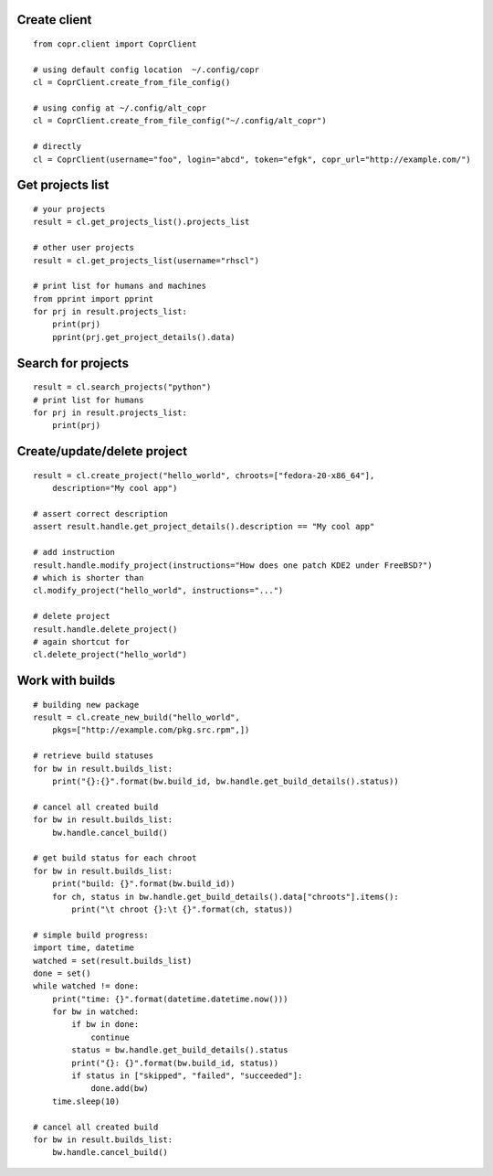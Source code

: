 Create client
-------------
::

    from copr.client import CoprClient

    # using default config location  ~/.config/copr
    cl = CoprClient.create_from_file_config()

    # using config at ~/.config/alt_copr
    cl = CoprClient.create_from_file_config("~/.config/alt_copr")

    # directly
    cl = CoprClient(username="foo", login="abcd", token="efgk", copr_url="http://example.com/")

Get projects list
-----------------
::

    # your projects
    result = cl.get_projects_list().projects_list

    # other user projects
    result = cl.get_projects_list(username="rhscl")

    # print list for humans and machines
    from pprint import pprint
    for prj in result.projects_list:
        print(prj)
        pprint(prj.get_project_details().data)


Search for projects
-------------------
::

    result = cl.search_projects("python")
    # print list for humans
    for prj in result.projects_list:
        print(prj)



Create/update/delete project
----------------------------
::

    result = cl.create_project("hello_world", chroots=["fedora-20-x86_64"],
        description="My cool app")

    # assert correct description
    assert result.handle.get_project_details().description == "My cool app"

    # add instruction
    result.handle.modify_project(instructions="How does one patch KDE2 under FreeBSD?")
    # which is shorter than
    cl.modify_project("hello_world", instructions="...")

    # delete project
    result.handle.delete_project()
    # again shortcut for
    cl.delete_project("hello_world")



Work with builds
----------------
::

    # building new package
    result = cl.create_new_build("hello_world",
        pkgs=["http://example.com/pkg.src.rpm",])

    # retrieve build statuses
    for bw in result.builds_list:
        print("{}:{}".format(bw.build_id, bw.handle.get_build_details().status))

    # cancel all created build
    for bw in result.builds_list:
        bw.handle.cancel_build()

    # get build status for each chroot
    for bw in result.builds_list:
        print("build: {}".format(bw.build_id))
        for ch, status in bw.handle.get_build_details().data["chroots"].items():
            print("\t chroot {}:\t {}".format(ch, status))

    # simple build progress:
    import time, datetime
    watched = set(result.builds_list)
    done = set()
    while watched != done:
        print("time: {}".format(datetime.datetime.now()))
        for bw in watched:
            if bw in done:
                continue
            status = bw.handle.get_build_details().status
            print("{}: {}".format(bw.build_id, status))
            if status in ["skipped", "failed", "succeeded"]:
                done.add(bw)
        time.sleep(10)

    # cancel all created build
    for bw in result.builds_list:
        bw.handle.cancel_build()
